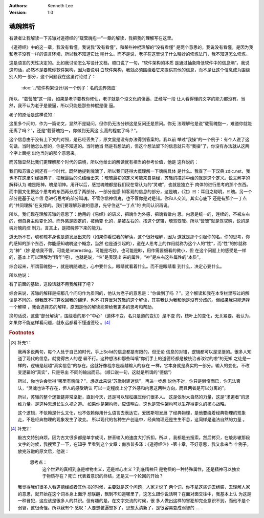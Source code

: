 .. Kenneth Lee 版权所有 2019

:Authors: Kenneth Lee
:Version: 1.0

魂魄辨析
********

有读者让我解读一下苏辙对道德经的“载营魄抱一”一章的解读，我把我的理解写在这里。

《道德经》中的这一章，我没有看懂。我说我“没有看懂”，和某些神棍理解的“没有看懂”
是两个意思的。我说没有看懂，是因为我和老子没有一样的语言环境，所以我不知道它比
喻什么。而不是说，老子在这里说了什么精妙的修炼法门，我不知道怎么修炼。

这是语言的天性决定的。比如我讨论怎么写设计文档，顺口说了一句，“软件架构的本质
是通过抽象降低软件中的信息熵”。我说这句话，必然不是要教你软件架构，因为要说明
白软件架构，我就必须围绕着它来提供其他的信息，而不是让这个信息成为围绕别人的一
部分，这个问题我在这里讨论过了：

        :doc:`../软件构架设计/另一个例子：名的边界效应`

所以，“载营魄”这一段，如果是老子要教你修仙，老子就是个没文化的傻逼，正经写一段
让人看得懂的文字的能力都没有。当然，我不认为老子是傻逼，所以只能是那些神棍是傻
逼。

老子的原话是这样说的：

..
        载营魄抱一，能无离乎？专气致柔，能婴儿乎？涤除玄鉴，能无疵乎？
        爱民治国，能无知乎？天门开闔，能為雌乎？明白四达，能无为乎？
        生之、畜之，生而不有，為而不恃，长而不宰。是谓玄德。

这里多个问句，作为一篇论文，显然不是疑问。但你仍无法分辨这是反问还是质问。你无
法理解他是说“载营魄抱一，难道你就能无离了吗？”，还是“载营魄抱一，你做到无离这
么高的程度了吗？”。

这个信息由于没有上下文的对照，是已经丢失了，原文里是没有办法得到答案的。我以前
举过“我操”的一个例子：有个人说了这句话，当时他怎么想的，你是不知道的。当时他当
然是有想法的，但这个想法留下的信息就只有“我操”了，你没有办法就从这两个字上面挖
出他当时的那个意思来。

而苏辙显然比我们更理解那个时代的语境，所以他给出的解读就有相当的参考价值，他是
这样说的：

..
        魄之所以异于魂者，魄为物，魂为神也。
        《易》曰：“精气为物，游魂为变，是故知鬼神之情状。”
        魄为物，故杂而止；魂为神，故一而变。谓之营魄，言其止也。
        盖道无所不在，其于人为性，而性之妙为神，
        言其纯而未杂，则谓之一，言其聚而未散，则谓之朴。
        其归皆道，各从其实言之耳。

我们和苏辙之间还有一个时代，既然他提到魂魄了，所以我们还得大概理解一下魂魄具体
是什么。我查了一下汉典 zdic.net，我也不在这里引经据典了，把我最后的总结给出来
：魂魄最初的定义可能来自易经，苏辙的描述中给的就是这个定义。说文解字的解释认为
魂是阳神，魄是阴神。用开以后，感觉魂魄都是我们现在常认为的“灵魂”，也就是独立于
肉体的进行思考的那个东西。而中国文化把这个思考的东西再分成了两部分，一部分是感
知客观的信息的部分，这是魄，《注》曰：耳目之聪明，曰魄。另一个部分是基于这个信
息进行思考的部分叫魂。不管你信神信鬼，也不管你是对是错。你和人交流，其实心底下
还是有那个一丁点的“共同理解”在支撑的。我们要理解苏辙的意思，先守住这“一丁点”的
共同认识再说。

所以，我们现在理解苏辙的意思了：他用的《易经》的语义，把魄作为外感，把魂看做内
思。内思是统一的，连续的，不被左右的，但自身主动变化的。而外感是固定的，被动变
化的，是被左右的。按这个逻辑，魂驾驭魄。所以“营魄”就是驾驭魄，说的是魂对魄的控
制力。言其止，是把魄停下来的能力。

道无所不在，魂和魄本身也是道发展出来的（如果你看过我的解读，这个很好理解，因为
道就是那个引起你的名，你的思考，你的感知的那个东西，你能感知魂魄这个概念，当然
也是道引起的），道在人思考上的作用就称为这个人的“性”，而“性”的妙就称为“神”（妙
是啥我不管，可能是interesting，可能是巧妙，也可能是眇，用作需要细看的微小，但
在这个问题上的感受是一样的，基本上可以理解为“精华”吧），也就是说，“性”是表现出
来的属性，“神”是左右这些属性的“本质”。

综合起来，所谓营魄抱一，就是魄随魂走，心中要什么，眼睛就看着什么。而不是眼睛看
到什么，决定心要什么。

所以他说：

..
        圣人性定而神凝，不为物迁，虽以魄为舍，而神所欲行，魄无不从，
        而神常载魄矣。众人以物役性，神昏而不治，则神听于魄耳。
        目困以声色，鼻口劳于臭味，魄所欲行而神从之，则魄常载神矣。

有了前面的基础，这段话就不用我解释了吧？

综合来说，苏辙的解释是把那几个问句作为质问的，他认为老子的意思是：“你做到了吗
？”。这个解读和我在本专栏里写过的解读是不同的。但我既不打算收回我的翻译，也不
打算反对苏辙的这个解读，其实我认为我和他是没有分歧的。但如果我只能选择一个解释
，我会选择苏的解释，原因是他的解读能带给我更多的思考和帮助。

换句话说，这些“部分解读”，围绕着的那个“中心”（道体不变，名只是道的变幻）是不变
的，枝叶上的变化，无关紧要。我认为，如果你不能这样看问题，就永远都看不懂道德经
。[#2]_



.. rubric:: Footnotes
.. [#1] 补充1：

        我再多说两句，每个人处于自己的时代，手上Solid的信息都是有限的。但无论
        信息的对错，逻辑都可以是坚挺的。很多人知道了现代的信息，就觉得古人的逻
        辑不行。这种想法和那些叫嚷“你们手上的道德经都是被统治者改过的啦”的无知
        之徒是一样的，逻辑是超越“真实信息”的存在。这就好像程序是超越输入的存在
        一样，它本身就是真实的一部分。输入的变化，不改变逻辑的“真实”，只是导出
        不同的输出而已。（顺口说一句，这就是所谓的“德信”）

        所以，你也许会觉得“哪里有魂魄？”，想据此来说“苏辙封建迷信”，再进一步想
        说他不对，你只是懒惰而已，你无法否认，“灵魂也许不存在，但人的感受确认
        可以一定程度上分了外感和内思这两种方向，而且两者是可以分离的”。

        所以，苏辙的整个逻辑链非常坚挺，直到今天，还是可以轻松碾压你们很多人。
        这是依附大自然的力量，这是“求道者”的思维力量。是这种思想长生久视之道。
        如果你是架构师，应该明白，这也是软件架构可以生存得更久的核心战略。

        这个逻辑，不依赖是什么文化，也不依赖你用什么语言去表达它。爱因斯坦发展
        了经典物理，是他要绕着经典物理的现象走，不是经典物理的现象发生了改变。
        所以现代的各种生产创造中，经典物理还是生生不息，这同样是道法自然的力量
        。

.. [#2] 补充2：

        敲古文特别麻烦，因为古文很多都是单字成词，拼音输入的速度大打折扣。所以
        ，我都是去搜索，然后拷贝，在敲苏辙那段文字的时候，我搜索了一下，在知乎
        里看到这个文章：南京普多泽：《道德经注》-第十章，不好意思，我又拿来当
        个例子。放完苏辙的原文后，他说：

                思考点：
                        这个世界的真相到底是唯物主义，还是唯心主义？到底精神只
                        是物质的一种特殊属性，还是精神可以独立于物质存在？死亡
                        代表着意识的终结，还是又一个轮回的开始？

        我觉得我们很多人看道德经或者其他书的时候，主要就是这个问题，人家才说了
        两个词，你不拿这些词去组装，去理解人家的意思，就开始在这个词本身上面浮
        想联翩，飘到不知道哪里了，这怎么跟你说话啊？在面对面交往中，我基本上认
        为这是一种冒犯，这应该是很多人的共识。但有趣的是，在文字交流的时候，很
        多人做出这样的冒犯却完全意识不到，而他不是个弱智，这很奇怪。所以我有个
        感叹：人要想装逼想多了，思想太清新了，是很容易变成弱智的……

.. vim: tw=78 fo+=mM

